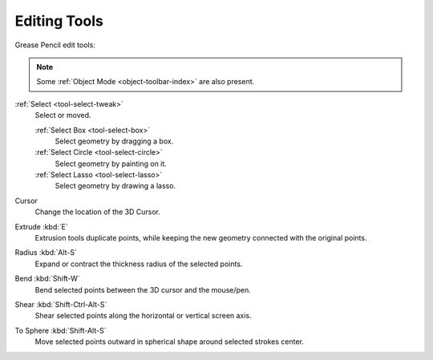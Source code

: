 .. _gpencil_edit-toolbar-index:

**************
Editing Tools
**************

Grease Pencil edit tools:

.. note::

   Some :ref:`Object Mode <object-toolbar-index>` are also present.

:ref:`Select <tool-select-tweak>`
   Select or moved.

   :ref:`Select Box <tool-select-box>`
      Select geometry by dragging a box.
   :ref:`Select Circle <tool-select-circle>`
      Select geometry by painting on it.
   :ref:`Select Lasso <tool-select-lasso>`
      Select geometry by drawing a lasso.

Cursor
   Change the location of the 3D Cursor.

Extrude :kbd:`E`
   Extrusion tools duplicate points, while keeping the new geometry connected with the original points.

Radius :kbd:`Alt-S`
   Expand or contract the thickness radius of the selected points.

Bend :kbd:`Shift-W`
   Bend selected points between the 3D cursor and the mouse/pen.

Shear :kbd:`Shift-Ctrl-Alt-S`
   Shear selected points along the horizontal or vertical screen axis.

To Sphere :kbd:`Shift-Alt-S`
   Move selected points outward in spherical shape around selected strokes center.

